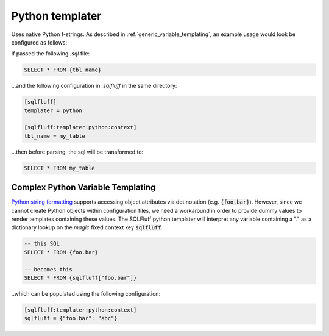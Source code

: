 .. _python_templater:

Python templater
^^^^^^^^^^^^^^^^

Uses native Python f-strings. As described in
:ref:`generic_variable_templating`, an example usage would look be
configured as follows:

If passed the following *.sql* file:

.. code-block::

    SELECT * FROM {tbl_name}

...and the following configuration in *.sqlfluff* in the same directory:

.. code-block:: cfg

    [sqlfluff]
    templater = python

    [sqlfluff:templater:python:context]
    tbl_name = my_table

...then before parsing, the sql will be transformed to:

.. code-block:: sql

    SELECT * FROM my_table


Complex Python Variable Templating
""""""""""""""""""""""""""""""""""""

`Python string formatting`_ supports accessing object attributes
via dot notation (e.g. :code:`{foo.bar}`).  However, since we cannot create Python
objects within configuration files, we need a workaround in order to provide
dummy values to render templates containing these values.  The SQLFluff
python templater will interpret any variable containing a "." as a
dictionary lookup on the *magic* fixed context key :code:`sqlfluff`.

.. code-block:: sql

    -- this SQL
    SELECT * FROM {foo.bar}

    -- becomes this
    SELECT * FROM {sqlfluff["foo.bar"]}

..which can be populated using the following configuration:

.. code-block:: cfg

    [sqlfluff:templater:python:context]
    sqlfluff = {"foo.bar": "abc"}

.. _`Python string formatting`: https://docs.python.org/3/library/string.html#format-string-syntax
